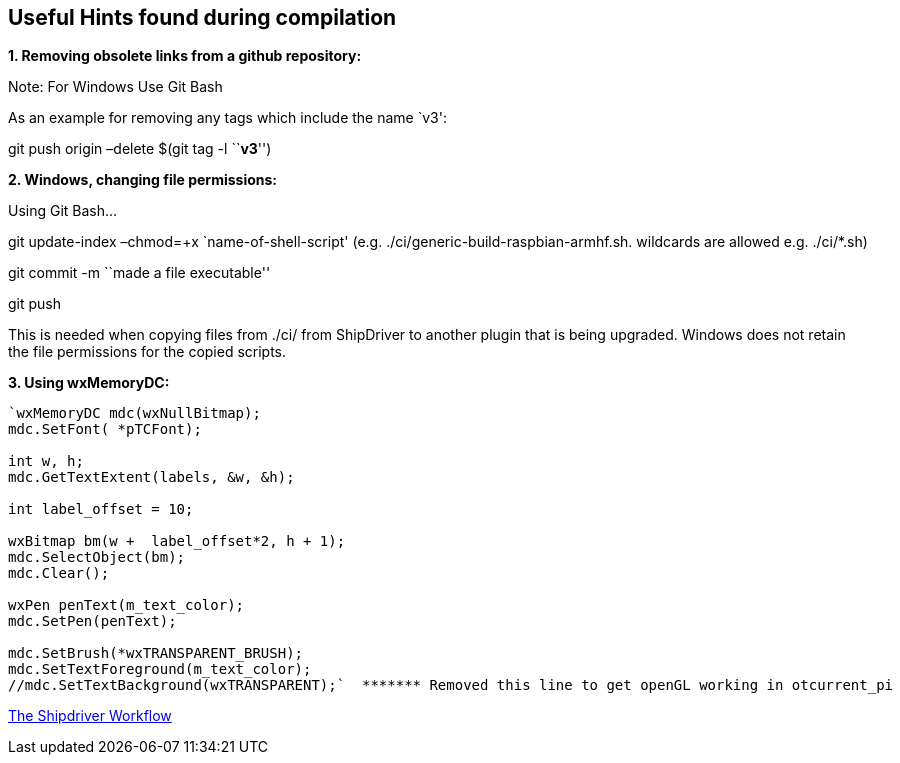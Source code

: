== Useful Hints found during compilation

*1. Removing obsolete links from a github repository:*

Note: For Windows Use Git Bash

As an example for removing any tags which include the name `v3':

git push origin –delete $(git tag -l ``*v3*'')

*2. Windows, changing file permissions:*

Using Git Bash…

git update-index –chmod=+x `name-of-shell-script'
(e.g. ./ci/generic-build-raspbian-armhf.sh. wildcards are allowed
e.g. ./ci/*.sh)

git commit -m ``made a file executable''

git push

This is needed when copying files from ./ci/ from ShipDriver to another
plugin that is being upgraded. Windows does not retain the file
permissions for the copied scripts.

*3. Using wxMemoryDC:*

....
`wxMemoryDC mdc(wxNullBitmap);
mdc.SetFont( *pTCFont);

int w, h;
mdc.GetTextExtent(labels, &w, &h);

int label_offset = 10;   

wxBitmap bm(w +  label_offset*2, h + 1);
mdc.SelectObject(bm);
mdc.Clear();

wxPen penText(m_text_color);
mdc.SetPen(penText);

mdc.SetBrush(*wxTRANSPARENT_BRUSH);
mdc.SetTextForeground(m_text_color);
//mdc.SetTextBackground(wxTRANSPARENT);`  ******* Removed this line to get openGL working in otcurrent_pi
....

xref:Alternative-Workflow.adoc[The Shipdriver Workflow]
